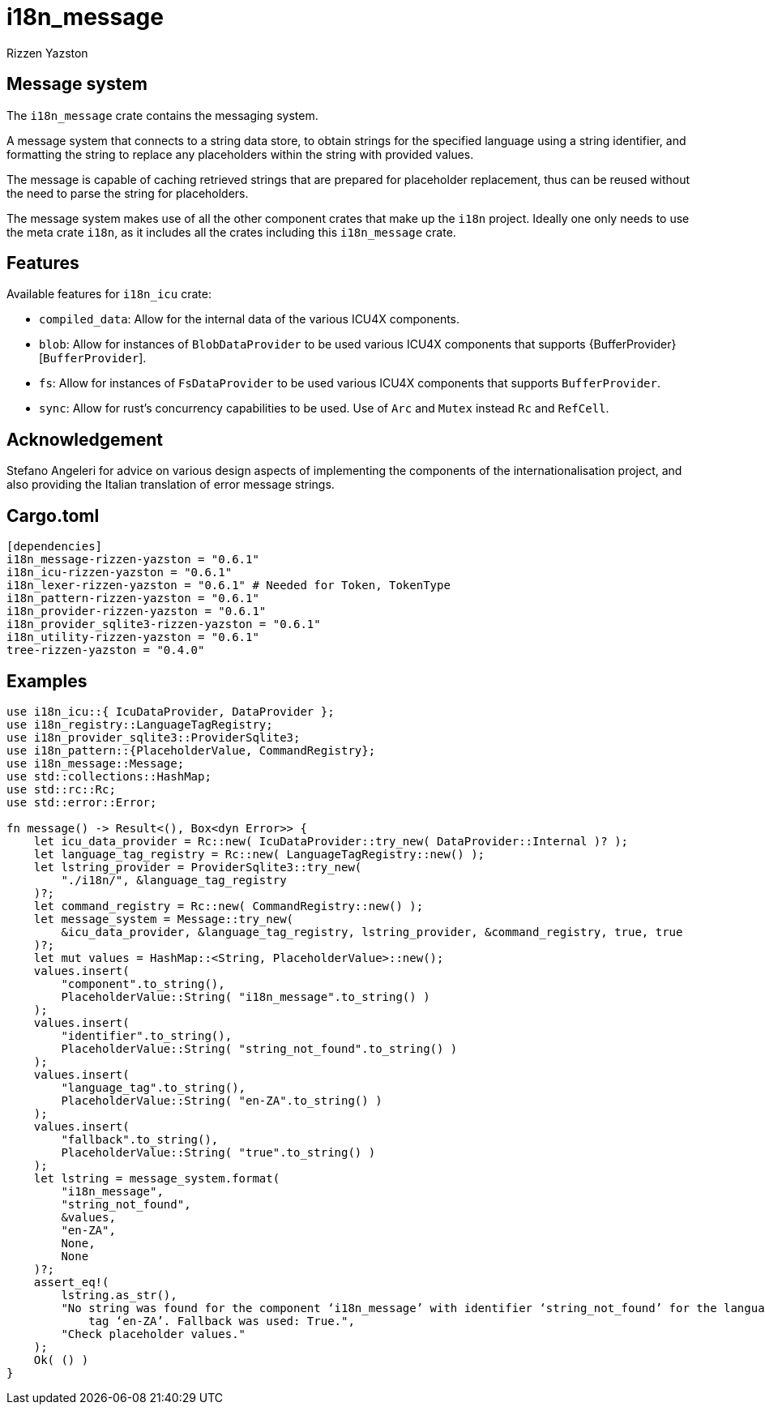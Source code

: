 = i18n_message
Rizzen Yazston

== Message system

The `i18n_message` crate contains the messaging system.

A message system that connects to a string data store, to obtain strings for the specified language using a string identifier, and formatting the string to replace any placeholders within the string with provided values.

The message is capable of caching retrieved strings that are prepared for placeholder replacement, thus can be reused without the need to parse the string for placeholders.

The message system makes use of all the other component crates that make up the `i18n` project. Ideally one only needs to use the meta crate `i18n`, as it includes all the crates including this `i18n_message` crate.

== Features

Available features for `i18n_icu` crate:
 
* `compiled_data`: Allow for the internal data of the various ICU4X components.
 
* `blob`: Allow for instances of `BlobDataProvider` to be used various ICU4X components that supports {BufferProvider}[`BufferProvider`].
 
* `fs`: Allow for instances of `FsDataProvider` to be used various ICU4X components that supports `BufferProvider`.

* `sync`: Allow for rust's concurrency capabilities to be used. Use of `Arc` and `Mutex` instead `Rc` and `RefCell`.

== Acknowledgement

Stefano Angeleri for advice on various design aspects of implementing the components of the internationalisation project, and also providing the Italian translation of error message strings.

== Cargo.toml

```
[dependencies]
i18n_message-rizzen-yazston = "0.6.1"
i18n_icu-rizzen-yazston = "0.6.1"
i18n_lexer-rizzen-yazston = "0.6.1" # Needed for Token, TokenType
i18n_pattern-rizzen-yazston = "0.6.1"
i18n_provider-rizzen-yazston = "0.6.1"
i18n_provider_sqlite3-rizzen-yazston = "0.6.1"
i18n_utility-rizzen-yazston = "0.6.1"
tree-rizzen-yazston = "0.4.0"
```

== Examples

```
use i18n_icu::{ IcuDataProvider, DataProvider };
use i18n_registry::LanguageTagRegistry;
use i18n_provider_sqlite3::ProviderSqlite3;
use i18n_pattern::{PlaceholderValue, CommandRegistry};
use i18n_message::Message;
use std::collections::HashMap;
use std::rc::Rc;
use std::error::Error;

fn message() -> Result<(), Box<dyn Error>> {
    let icu_data_provider = Rc::new( IcuDataProvider::try_new( DataProvider::Internal )? );
    let language_tag_registry = Rc::new( LanguageTagRegistry::new() );
    let lstring_provider = ProviderSqlite3::try_new(
        "./i18n/", &language_tag_registry
    )?;
    let command_registry = Rc::new( CommandRegistry::new() );
    let message_system = Message::try_new(
        &icu_data_provider, &language_tag_registry, lstring_provider, &command_registry, true, true
    )?;
    let mut values = HashMap::<String, PlaceholderValue>::new();
    values.insert(
        "component".to_string(),
        PlaceholderValue::String( "i18n_message".to_string() )
    );
    values.insert(
        "identifier".to_string(),
        PlaceholderValue::String( "string_not_found".to_string() )
    );
    values.insert(
        "language_tag".to_string(),
        PlaceholderValue::String( "en-ZA".to_string() )
    );
    values.insert(
        "fallback".to_string(),
        PlaceholderValue::String( "true".to_string() )
    );
    let lstring = message_system.format(
        "i18n_message",
        "string_not_found",
        &values,
        "en-ZA",
        None,
        None
    )?;
    assert_eq!(
        lstring.as_str(),
        "No string was found for the component ‘i18n_message’ with identifier ‘string_not_found’ for the language \
            tag ‘en-ZA’. Fallback was used: True.",
        "Check placeholder values."
    );
    Ok( () )
}
```
